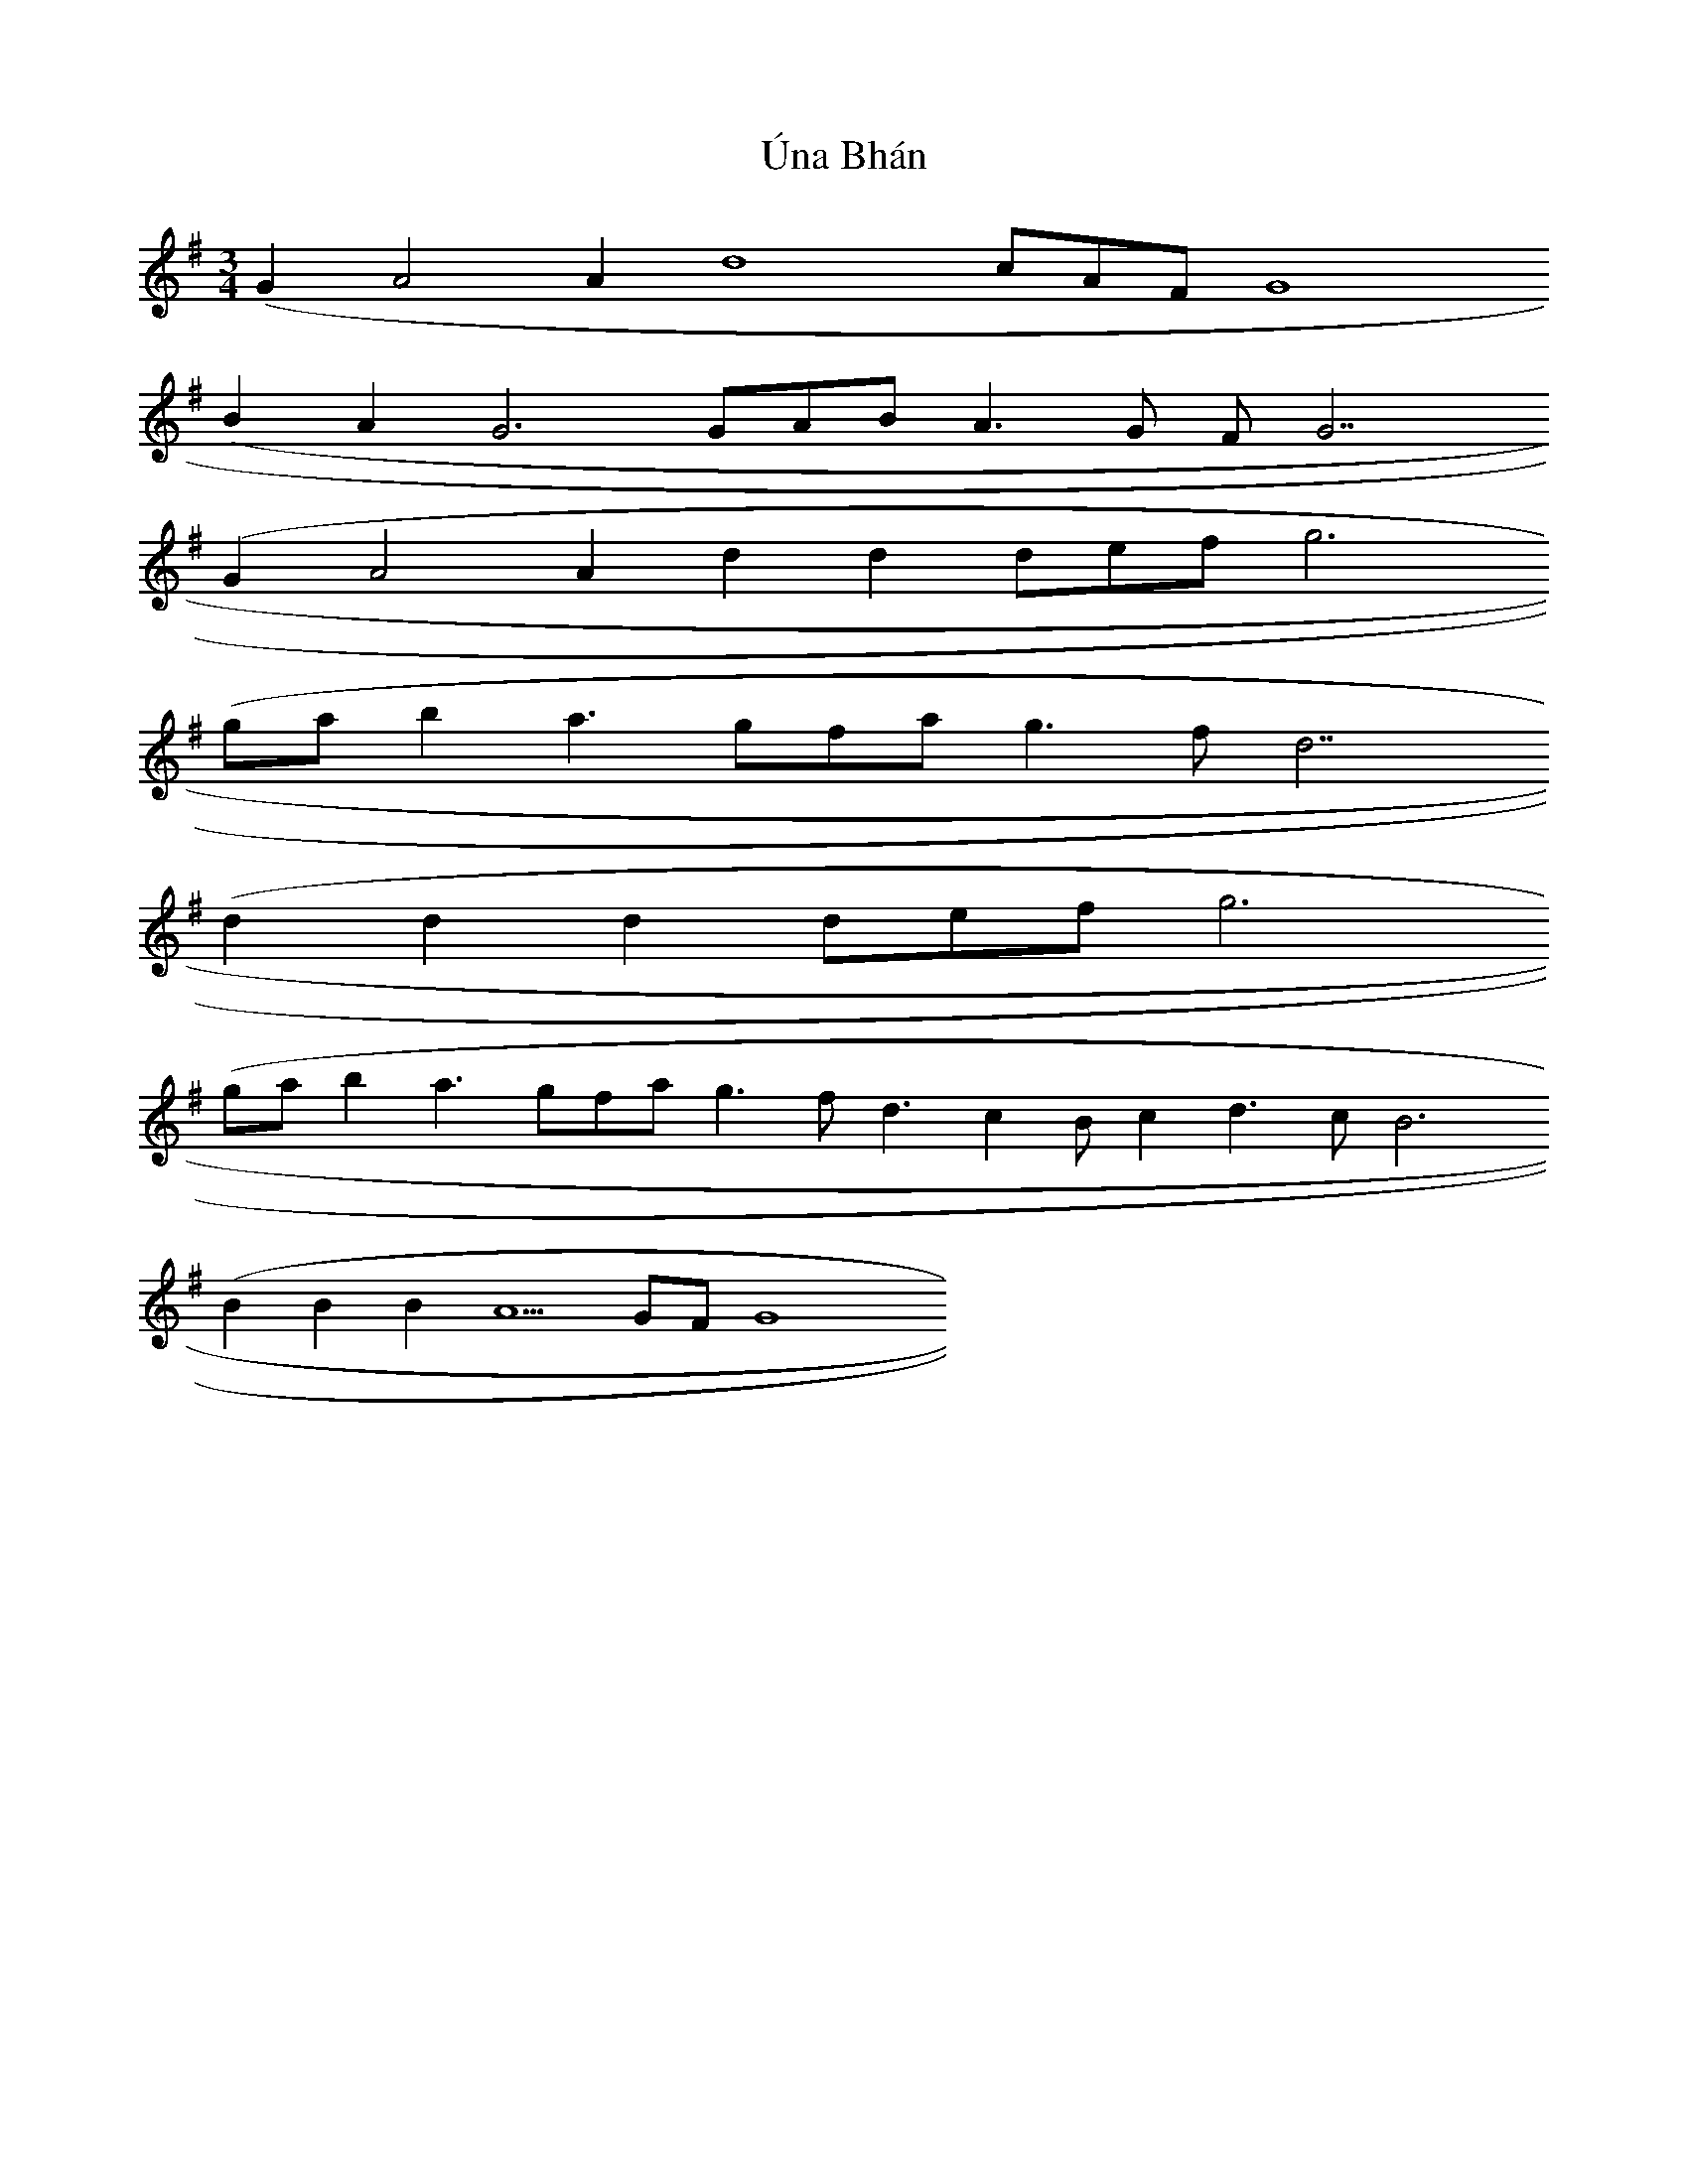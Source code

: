 X: 1
T: Úna Bhán
Z: fluther
S: https://thesession.org/tunes/14399#setting26426
R: waltz
M: 3/4
L: 1/8
K: Gmaj
(G2 A4 A2 d8 cAF G8
(B2 A2 G6 GAB A3G FG7
(G2 A4 A2 d2d2 defg6
(ga b2 a3 gfa g3fd7
(d2 d2 d2 def g6
(ga b2 a3 gfa g3 fd3 c2 Bc2 d3c B6
(B2B2B2 A5GFG8

